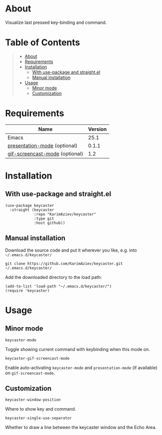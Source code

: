 #+OPTIONS: ^:nil tags:nil

* About

Visualize last pressed key-binding and command.

[[./keycaster-demo.gif][./keycaster-demo.gif]]

* Table of Contents                                       :TOC_2_gh:QUOTE:
#+BEGIN_QUOTE
- [[#about][About]]
- [[#requirements][Requirements]]
- [[#installation][Installation]]
  - [[#with-use-package-and-straightel][With use-package and straight.el]]
  - [[#manual-installation][Manual installation]]
- [[#usage][Usage]]
  - [[#minor-mode][Minor mode]]
  - [[#customization][Customization]]
#+END_QUOTE

* Requirements

| Name                           | Version |
|--------------------------------+---------|
| Emacs                          |    25.1 |
| [[https://github.com/zonuexe/emacs-presentation-mode][presentation-mode]] (optional)   |   0.1.1 |
| [[https://gitlab.com/ambrevar/emacs-gif-screencast][gif-screencast-mode]] (optional) |     1.2 |


* Installation

** With use-package and straight.el
#+begin_src elisp :eval no
(use-package keycaster
  :straight (keycaster
             :repo "KarimAziev/keycaster"
             :type git
             :host github))
#+end_src

** Manual installation

Download the source code and put it wherever you like, e.g. into =~/.emacs.d/keycaster/=

#+begin_src shell :eval no
git clone https://github.com/KarimAziev/keycaster.git ~/.emacs.d/keycaster/
#+end_src

Add the downloaded directory to the load path:

#+begin_src elisp :eval no
(add-to-list 'load-path "~/.emacs.d/keycaster/")
(require 'keycaster)
#+end_src

* Usage

** Minor mode

**** ~keycaster-mode~
Toggle showing current command with keybinding when this mode on.
**** ~keycaster-gif-screencast-mode~
Enable auto-activating ~keycaster-mode~ and ~presentation-mode~ (if available) on =gif-screencast-mode=.
** Customization

**** ~keycaster-window-position~
Where to show key and command.
**** ~keycaster-single-use-separator~
Whether to draw a line between the keycaster window and the Echo Area.